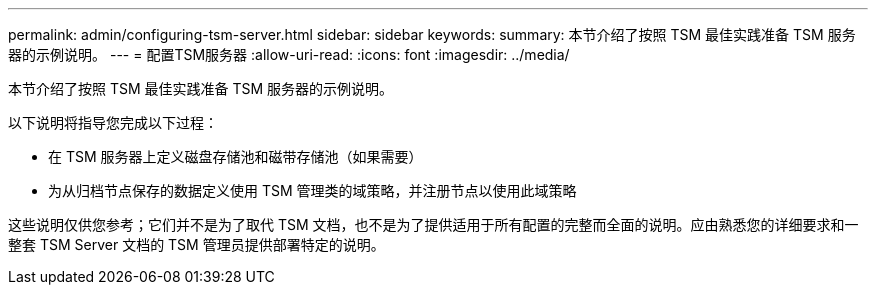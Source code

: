---
permalink: admin/configuring-tsm-server.html 
sidebar: sidebar 
keywords:  
summary: 本节介绍了按照 TSM 最佳实践准备 TSM 服务器的示例说明。 
---
= 配置TSM服务器
:allow-uri-read: 
:icons: font
:imagesdir: ../media/


[role="lead"]
本节介绍了按照 TSM 最佳实践准备 TSM 服务器的示例说明。

以下说明将指导您完成以下过程：

* 在 TSM 服务器上定义磁盘存储池和磁带存储池（如果需要）
* 为从归档节点保存的数据定义使用 TSM 管理类的域策略，并注册节点以使用此域策略


这些说明仅供您参考；它们并不是为了取代 TSM 文档，也不是为了提供适用于所有配置的完整而全面的说明。应由熟悉您的详细要求和一整套 TSM Server 文档的 TSM 管理员提供部署特定的说明。
